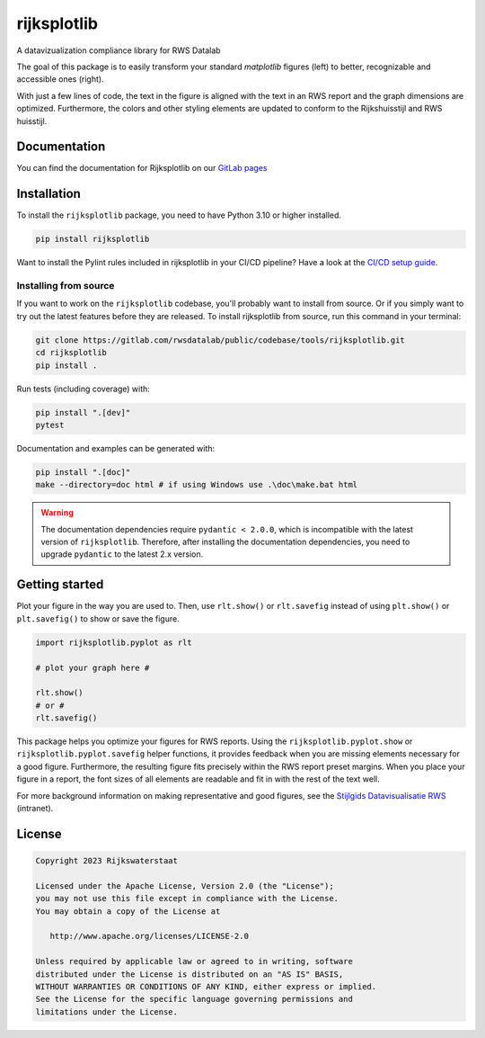 ############
rijksplotlib
############

.. begin-inclusion-intro-marker-do-not-remove

A datavizualization compliance library for RWS Datalab

The goal of this package is to easily transform your standard `matplotlib` figures (left) to better, recognizable and accessible ones (right).

|pic_mpl|   |pic_rpl|

.. |pic_mpl| image:: https://gitlab.com/rwsdatalab/public/codebase/tools/rijksplotlib/-/raw/main/doc/static/images/startpagina_1_matplotlib.png
  :alt: A screenshot of an RWS report with a default matplotlib plot. The styling of the matplotlib plot does not match the styling of the document.
  :width: 350px

.. |pic_rpl| image:: https://gitlab.com/rwsdatalab/public/codebase/tools/rijksplotlib/-/raw/main/doc/static/images/startpagina_3_import_rijksplotlib_and_use_helper_functions.png
  :alt: The same screenshot of an RWS report, but with a plot styled using the Rijksplotlib package and helper functions. The figure matches the styling of the document.
  :width: 350px

With just a few lines of code, the text in the figure is aligned with the text in an RWS report and the graph dimensions are optimized. Furthermore, the colors and other styling elements are updated to conform to the Rijkshuisstijl and RWS huisstijl.

.. end-inclusion-intro-marker-do-not-remove


Documentation
-------------
You can find the documentation for Rijksplotlib on our `GitLab pages <https://rwsdatalab.gitlab.io/public/codebase/tools/rijksplotlib>`_

.. begin-inclusion-installation-marker-do-not-remove

Installation
------------
To install the ``rijksplotlib`` package, you need to have Python 3.10
or higher installed.

.. code-block:: bash

  pip install rijksplotlib

Want to install the Pylint rules included in rijksplotlib in your CI/CD pipeline?
Have a look at the `CI/CD setup guide <https://rwsdatalab.gitlab.io/public/codebase/tools/rijksplotlib/linter.html#gitlab-ci-integration>`_.

Installing from source
^^^^^^^^^^^^^^^^^^^^^^
If you want to work on the ``rijksplotlib`` codebase, you'll probably want to install from source.
Or if you simply want to try out the latest features before they are released.
To install rijksplotlib from source, run this command in your terminal:

.. code-block:: bash

  git clone https://gitlab.com/rwsdatalab/public/codebase/tools/rijksplotlib.git
  cd rijksplotlib
  pip install .

Run tests (including coverage) with:

.. code-block:: bash

  pip install ".[dev]"
  pytest

Documentation and examples can be generated with:

.. code-block:: bash

  pip install ".[doc]"
  make --directory=doc html # if using Windows use .\doc\make.bat html

.. warning ::

  The documentation dependencies require ``pydantic < 2.0.0``, which is incompatible with the latest version of ``rijksplotlib``.
  Therefore, after installing the documentation dependencies, you need to upgrade ``pydantic`` to the latest 2.x version.


.. end-inclusion-installation-marker-do-not-remove

.. begin-inclusion-usage-marker-do-not-remove

Getting started
---------------

Plot your figure in the way you are used to. Then, use ``rlt.show()`` or ``rlt.savefig`` instead of using ``plt.show()`` or ``plt.savefig()`` to show or save the figure.

.. code-block:: python

    import rijksplotlib.pyplot as rlt

    # plot your graph here #

    rlt.show()
    # or #
    rlt.savefig()


This package helps you optimize your figures for RWS reports. Using the ``rijksplotlib.pyplot.show`` or ``rijksplotlib.pyplot.savefig`` helper functions, it provides feedback when you are missing elements necessary for a good figure. Furthermore, the resulting figure fits precisely within the RWS report preset margins. When you place your figure in a report, the font sizes of all elements are readable and fit in with the rest of the text well.

For more background information on making representative and good figures, see the `Stijlgids Datavisualisatie RWS <https://pleinienw.nl/articles/297813>`_ (intranet).

.. end-inclusion-usage-marker-do-not-remove

.. begin-inclusion-license-marker-do-not-remove

License
-------

.. code-block:: text

   Copyright 2023 Rijkswaterstaat

   Licensed under the Apache License, Version 2.0 (the "License");
   you may not use this file except in compliance with the License.
   You may obtain a copy of the License at

      http://www.apache.org/licenses/LICENSE-2.0

   Unless required by applicable law or agreed to in writing, software
   distributed under the License is distributed on an "AS IS" BASIS,
   WITHOUT WARRANTIES OR CONDITIONS OF ANY KIND, either express or implied.
   See the License for the specific language governing permissions and
   limitations under the License.

.. end-inclusion-license-marker-do-not-remove
